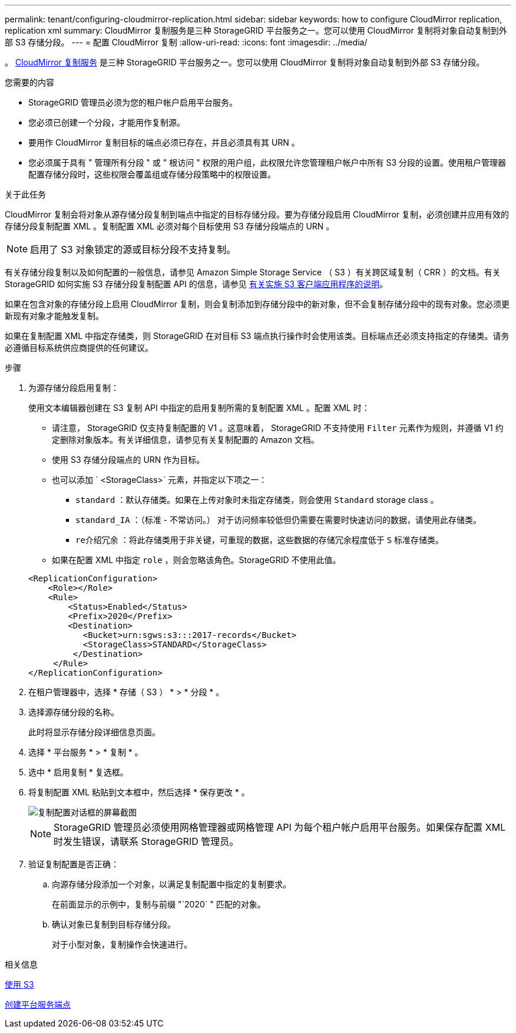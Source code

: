 ---
permalink: tenant/configuring-cloudmirror-replication.html 
sidebar: sidebar 
keywords: how to configure CloudMirror replication, replication xml 
summary: CloudMirror 复制服务是三种 StorageGRID 平台服务之一。您可以使用 CloudMirror 复制将对象自动复制到外部 S3 存储分段。 
---
= 配置 CloudMirror 复制
:allow-uri-read: 
:icons: font
:imagesdir: ../media/


[role="lead"]
。 xref:understanding-cloudmirror-replication-service.adoc[CloudMirror 复制服务] 是三种 StorageGRID 平台服务之一。您可以使用 CloudMirror 复制将对象自动复制到外部 S3 存储分段。

.您需要的内容
* StorageGRID 管理员必须为您的租户帐户启用平台服务。
* 您必须已创建一个分段，才能用作复制源。
* 要用作 CloudMirror 复制目标的端点必须已存在，并且必须具有其 URN 。
* 您必须属于具有 " 管理所有分段 " 或 " 根访问 " 权限的用户组，此权限允许您管理租户帐户中所有 S3 分段的设置。使用租户管理器配置存储分段时，这些权限会覆盖组或存储分段策略中的权限设置。


.关于此任务
CloudMirror 复制会将对象从源存储分段复制到端点中指定的目标存储分段。要为存储分段启用 CloudMirror 复制，必须创建并应用有效的存储分段复制配置 XML 。复制配置 XML 必须对每个目标使用 S3 存储分段端点的 URN 。


NOTE: 启用了 S3 对象锁定的源或目标分段不支持复制。

有关存储分段复制以及如何配置的一般信息，请参见 Amazon Simple Storage Service （ S3 ）有关跨区域复制（ CRR ）的文档。有关 StorageGRID 如何实施 S3 存储分段复制配置 API 的信息，请参见 xref:../s3/index.adoc[有关实施 S3 客户端应用程序的说明]。

如果在包含对象的存储分段上启用 CloudMirror 复制，则会复制添加到存储分段中的新对象，但不会复制存储分段中的现有对象。您必须更新现有对象才能触发复制。

如果在复制配置 XML 中指定存储类，则 StorageGRID 在对目标 S3 端点执行操作时会使用该类。目标端点还必须支持指定的存储类。请务必遵循目标系统供应商提供的任何建议。

.步骤
. 为源存储分段启用复制：
+
使用文本编辑器创建在 S3 复制 API 中指定的启用复制所需的复制配置 XML 。配置 XML 时：

+
** 请注意， StorageGRID 仅支持复制配置的 V1 。这意味着， StorageGRID 不支持使用 `Filter` 元素作为规则，并遵循 V1 约定删除对象版本。有关详细信息，请参见有关复制配置的 Amazon 文档。
** 使用 S3 存储分段端点的 URN 作为目标。
** 也可以添加 ` <StorageClass>` 元素，并指定以下项之一：
+
*** `standard` ：默认存储类。如果在上传对象时未指定存储类，则会使用 `Standard` storage class 。
*** `standard_IA` ：（标准 - 不常访问。） 对于访问频率较低但仍需要在需要时快速访问的数据，请使用此存储类。
*** `re介绍冗余` ：将此存储类用于非关键，可重现的数据，这些数据的存储冗余程度低于 `S` 标准存储类。


** 如果在配置 XML 中指定 `role` ，则会忽略该角色。StorageGRID 不使用此值。


+
[listing]
----
<ReplicationConfiguration>
    <Role></Role>
    <Rule>
        <Status>Enabled</Status>
        <Prefix>2020</Prefix>
        <Destination>
           <Bucket>urn:sgws:s3:::2017-records</Bucket>
           <StorageClass>STANDARD</StorageClass>
         </Destination>
     </Rule>
</ReplicationConfiguration>
----
. 在租户管理器中，选择 * 存储（ S3 ） * > * 分段 * 。
. 选择源存储分段的名称。
+
此时将显示存储分段详细信息页面。

. 选择 * 平台服务 * > * 复制 * 。
. 选中 * 启用复制 * 复选框。
. 将复制配置 XML 粘贴到文本框中，然后选择 * 保存更改 * 。
+
image::../media/tenant_bucket_replication_configuration.png[复制配置对话框的屏幕截图]

+

NOTE: StorageGRID 管理员必须使用网格管理器或网格管理 API 为每个租户帐户启用平台服务。如果保存配置 XML 时发生错误，请联系 StorageGRID 管理员。

. 验证复制配置是否正确：
+
.. 向源存储分段添加一个对象，以满足复制配置中指定的复制要求。
+
在前面显示的示例中，复制与前缀 "`2020` " 匹配的对象。

.. 确认对象已复制到目标存储分段。
+
对于小型对象，复制操作会快速进行。





.相关信息
xref:../s3/index.adoc[使用 S3]

xref:creating-platform-services-endpoint.adoc[创建平台服务端点]
